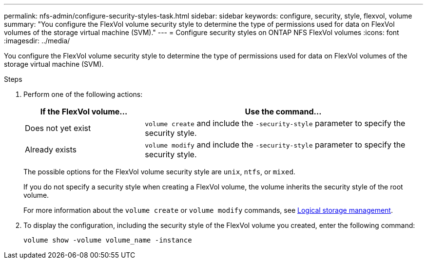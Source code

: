 ---
permalink: nfs-admin/configure-security-styles-task.html
sidebar: sidebar
keywords: configure, security, style, flexvol, volume
summary: "You configure the FlexVol volume security style to determine the type of permissions used for data on FlexVol volumes of the storage virtual machine (SVM)."
---
= Configure security styles on ONTAP NFS FlexVol volumes
:icons: font
:imagesdir: ../media/

[.lead]
You configure the FlexVol volume security style to determine the type of permissions used for data on FlexVol volumes of the storage virtual machine (SVM).

.Steps

. Perform one of the following actions:
+
[cols="30,70"]
|===

h| If the FlexVol volume... h| Use the command...

a|
Does not yet exist
a|
`volume create` and include the `-security-style` parameter to specify the security style.
a|
Already exists
a|
`volume modify` and include the `-security-style` parameter to specify the security style.
|===
The possible options for the FlexVol volume security style are `unix`, `ntfs`, or `mixed`.
+
If you do not specify a security style when creating a FlexVol volume, the volume inherits the security style of the root volume.
+
For more information about the `volume create` or `volume modify` commands, see link:../volumes/index.html[Logical storage management].

. To display the configuration, including the security style of the FlexVol volume you created, enter the following command:
+
`volume show -volume volume_name -instance`

// 2025 May 23, ONTAPDOC-2982